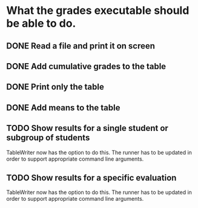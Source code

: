 * What the grades executable should be able to do.
** DONE Read a file and print it on screen
   CLOSED: [2012-02-13 Lun 12:30]
** DONE Add cumulative grades to the table
   CLOSED: [2012-02-13 Lun 12:30]
** DONE Print only the table
   CLOSED: [2012-02-13 Lun 22:32]
** DONE Add means to the table
   CLOSED: [2012-02-13 Lun 12:30]
** TODO Show results for a single student or subgroup of students
TableWriter now has the option to do this. The runner has
to be updated in order to support appropriate command line arguments.
** TODO Show results for a specific evaluation
TableWriter now has the option to do this. The runner has
to be updated in order to support appropriate command line arguments.
